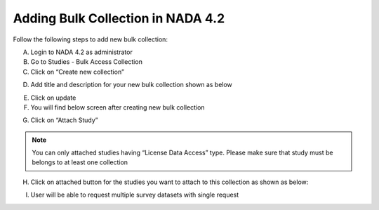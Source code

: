 ================
Adding Bulk Collection in NADA 4.2
================

Follow the following steps to add new bulk collection:

A.	Login to NADA 4.2 as administrator
B.	Go to Studies  - Bulk Access Collection
C.	Click on “Create new collection”

.. image:: images/create_bulk_collection.png

D.	Add title and description for your new bulk collection shown as below

.. image:: images/add_collection.png

E.	Click on update

F.	You will find below screen after creating new bulk collection

.. image:: images/attached-studies-bulk.png

G.	Click on “Attach Study”

.. Note::
		
		You can only attached studies having “License Data Access” type. Please make sure that study must be belongs to at least one collection

H.	Click on attached button for the studies you want to attach to this collection as shown as below:
 
.. image:: images/attach_bulk_collection.png

I. User will be able to request multiple survey datasets with single request

.. image:: images/bulk_user_screen.png

